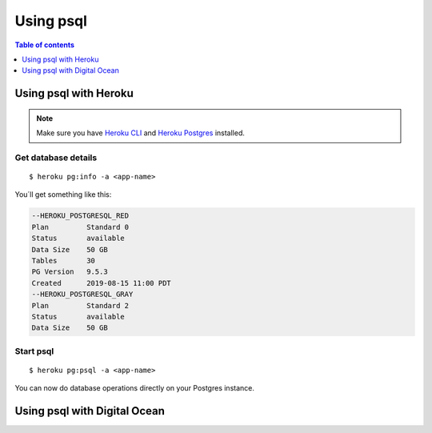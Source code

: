 Using psql
==========

.. contents:: Table of contents
  :backlinks: none
  :depth: 1
  :local:

Using psql with Heroku
----------------------

.. note::
   Make sure you have `Heroku CLI <https://devcenter.heroku.com/articles/heroku-cli>`__ and `Heroku Postgres <https://devcenter.heroku.com/articles/heroku-postgresql>`__ installed.

Get database details
^^^^^^^^^^^^^^^^^^^^

::

   $ heroku pg:info -a <app-name>

You´ll get something like this:

.. code-block:: sql

	--HEROKU_POSTGRESQL_RED
	Plan         Standard 0
	Status       available
	Data Size    50 GB
	Tables       30
	PG Version   9.5.3
	Created      2019-08-15 11:00 PDT
	--HEROKU_POSTGRESQL_GRAY
	Plan         Standard 2
	Status       available
	Data Size    50 GB

Start psql
^^^^^^^^^^

::

  $ heroku pg:psql -a <app-name>

You can now do database operations directly on your Postgres instance.

Using psql with Digital Ocean
-----------------------------
